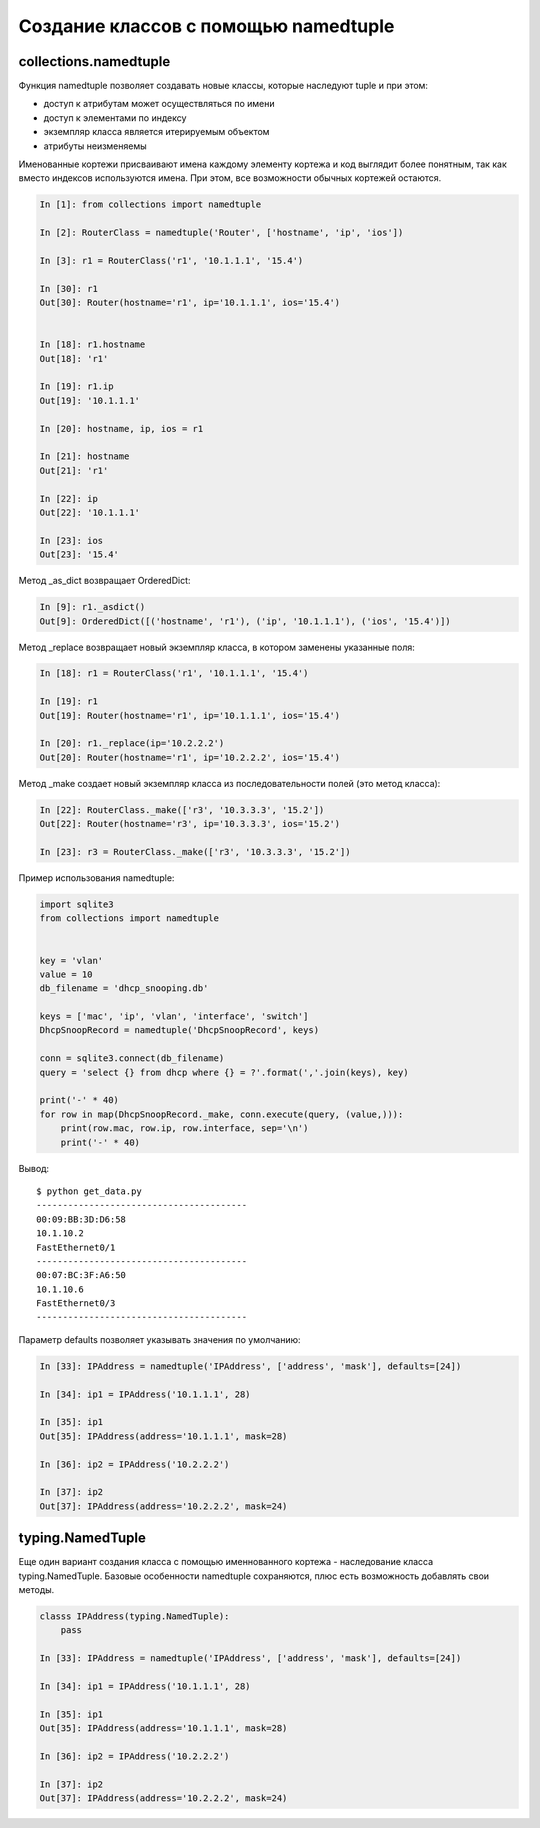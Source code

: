 Создание классов с помощью namedtuple
-------------------------------------


collections.namedtuple
~~~~~~~~~~~~~~~~~~~~~~

Функция namedtuple позволяет создавать новые классы, которые наследуют tuple и при этом:

* доступ к атрибутам может осуществляться по имени
* доступ к элементами по индексу
* экземпляр класса является итерируемым объектом
* атрибуты неизменяемы

Именованные кортежи присваивают имена каждому элементу кортежа
и код выглядит более понятным, так как вместо индексов используются имена.
При этом, все возможности обычных кортежей остаются.


.. code:: python

    In [1]: from collections import namedtuple

    In [2]: RouterClass = namedtuple('Router', ['hostname', 'ip', 'ios'])

    In [3]: r1 = RouterClass('r1', '10.1.1.1', '15.4')

    In [30]: r1
    Out[30]: Router(hostname='r1', ip='10.1.1.1', ios='15.4')


    In [18]: r1.hostname
    Out[18]: 'r1'

    In [19]: r1.ip
    Out[19]: '10.1.1.1'

    In [20]: hostname, ip, ios = r1

    In [21]: hostname
    Out[21]: 'r1'

    In [22]: ip
    Out[22]: '10.1.1.1'

    In [23]: ios
    Out[23]: '15.4'


Метод _as_dict возвращает OrderedDict:

.. code:: python

    In [9]: r1._asdict()
    Out[9]: OrderedDict([('hostname', 'r1'), ('ip', '10.1.1.1'), ('ios', '15.4')])

Метод _replace возвращает новый экземпляр класса, в котором заменены указанные поля:

.. code:: python

    In [18]: r1 = RouterClass('r1', '10.1.1.1', '15.4')

    In [19]: r1
    Out[19]: Router(hostname='r1', ip='10.1.1.1', ios='15.4')

    In [20]: r1._replace(ip='10.2.2.2')
    Out[20]: Router(hostname='r1', ip='10.2.2.2', ios='15.4')

Метод _make создает новый экземпляр класса из последовательности полей (это метод класса):

.. code:: python

    In [22]: RouterClass._make(['r3', '10.3.3.3', '15.2'])
    Out[22]: Router(hostname='r3', ip='10.3.3.3', ios='15.2')

    In [23]: r3 = RouterClass._make(['r3', '10.3.3.3', '15.2'])


Пример использования namedtuple:

.. code:: python

    import sqlite3
    from collections import namedtuple


    key = 'vlan'
    value = 10
    db_filename = 'dhcp_snooping.db'

    keys = ['mac', 'ip', 'vlan', 'interface', 'switch']
    DhcpSnoopRecord = namedtuple('DhcpSnoopRecord', keys)

    conn = sqlite3.connect(db_filename)
    query = 'select {} from dhcp where {} = ?'.format(','.join(keys), key)

    print('-' * 40)
    for row in map(DhcpSnoopRecord._make, conn.execute(query, (value,))):
        print(row.mac, row.ip, row.interface, sep='\n')
        print('-' * 40)

Вывод:

::

    $ python get_data.py
    ----------------------------------------
    00:09:BB:3D:D6:58
    10.1.10.2
    FastEthernet0/1
    ----------------------------------------
    00:07:BC:3F:A6:50
    10.1.10.6
    FastEthernet0/3
    ----------------------------------------

Параметр defaults позволяет указывать значения по умолчанию:

.. code:: python

    In [33]: IPAddress = namedtuple('IPAddress', ['address', 'mask'], defaults=[24])

    In [34]: ip1 = IPAddress('10.1.1.1', 28)

    In [35]: ip1
    Out[35]: IPAddress(address='10.1.1.1', mask=28)

    In [36]: ip2 = IPAddress('10.2.2.2')

    In [37]: ip2
    Out[37]: IPAddress(address='10.2.2.2', mask=24)


typing.NamedTuple
~~~~~~~~~~~~~~~~~

Еще один вариант создания класса с помощью именнованного кортежа - наследование
класса typing.NamedTuple.
Базовые особенности namedtuple сохраняются, плюс есть возможность добавлять свои методы.

.. code:: python

    classs IPAddress(typing.NamedTuple):
        pass

    In [33]: IPAddress = namedtuple('IPAddress', ['address', 'mask'], defaults=[24])

    In [34]: ip1 = IPAddress('10.1.1.1', 28)

    In [35]: ip1
    Out[35]: IPAddress(address='10.1.1.1', mask=28)

    In [36]: ip2 = IPAddress('10.2.2.2')

    In [37]: ip2
    Out[37]: IPAddress(address='10.2.2.2', mask=24)

